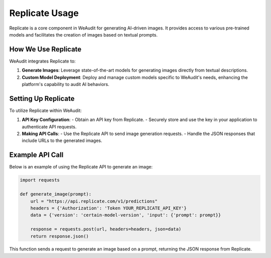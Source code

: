Replicate Usage
===============

Replicate is a core component in WeAudit for generating AI-driven images. It provides access to various pre-trained models and facilitates the creation of images based on textual prompts.

How We Use Replicate
--------------------

WeAudit integrates Replicate to:

1. **Generate Images**: Leverage state-of-the-art models for generating images directly from textual descriptions.
2. **Custom Model Deployment**: Deploy and manage custom models specific to WeAudit's needs, enhancing the platform's capability to audit AI behaviors.

Setting Up Replicate
--------------------

To utilize Replicate within WeAudit:

1. **API Key Configuration**:
   - Obtain an API key from Replicate.
   - Securely store and use the key in your application to authenticate API requests.

2. **Making API Calls**:
   - Use the Replicate API to send image generation requests.
   - Handle the JSON responses that include URLs to the generated images.

Example API Call
----------------

Below is an example of using the Replicate API to generate an image:

.. code-block:: python

    import requests

    def generate_image(prompt):
        url = "https://api.replicate.com/v1/predictions"
        headers = {'Authorization': 'Token YOUR_REPLICATE_API_KEY'}
        data = {'version': 'certain-model-version', 'input': {'prompt': prompt}}

        response = requests.post(url, headers=headers, json=data)
        return response.json()

This function sends a request to generate an image based on a prompt, returning the JSON response from Replicate.
